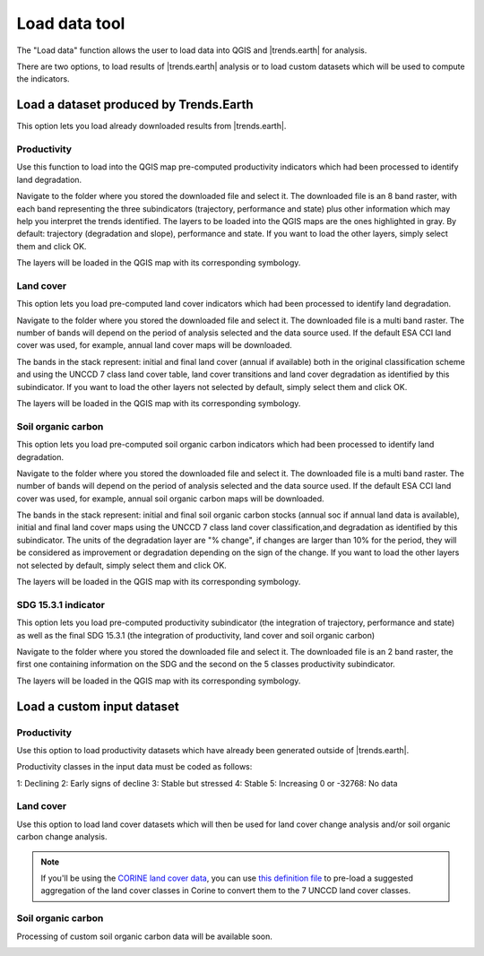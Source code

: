 Load data tool
==============
.. image:: /static/common/ldmt_toolbar_highlight_loaddata.png
   :align: center

The "Load data" function allows the user to load data into QGIS and 
|trends.earth| for analysis.

There are two options, to load results of |trends.earth| analysis or to load
custom datasets which will be used to compute the indicators.

.. image:: /static/documentation/load_data/loaddata_menu.png
   :align: center

Load a dataset produced by Trends.Earth
____________________________________________

This option lets you load already downloaded results from |trends.earth|.
   
Productivity
~~~~~~~~~~~~~~~~~~~~~~~~~~~~~~~~~~~~~~~~~~~

Use this function to load into the QGIS map pre-computed productivity indicators which had been 
processed to identify land degradation.

Navigate to the folder where you stored the downloaded file and select it. The downloaded file is an 8 band raster,
with each band representing the three subindicators (trajectory, performance and state) plus other information which may
help you interpret the trends identified. The layers to be loaded into the QGIS maps are the ones highlighted in gray. By default: trajectory 
(degradation and slope), performance and state. If you want to load the other layers, simply select them and click OK.

.. image:: /static/documentation/load_data/loaddata_trendsearth_productivity.png
   :align: center

The layers will be loaded in the QGIS map with its corresponding symbology.

.. image:: /static/documentation/load_data/loaddata_trendsearth_productivity_loaded.png
   :align: center

Land cover
~~~~~~~~~~~~~~~~~~~~~~~~~~~~~~~~~~~~~~~~~~~

This option lets you load pre-computed land cover indicators which had been 
processed to identify land degradation.

Navigate to the folder where you stored the downloaded file and select it. The downloaded file is a multi band raster. The number 
of bands will depend on the period of analysis selected and the data source used. If the default ESA CCI land cover was used, for example,
annual land cover maps will be downloaded. 

The bands in the stack represent: initial and final land cover (annual if available) both in the original classification scheme and using
the UNCCD 7 class land cover table, land cover transitions and land cover degradation as
identified by this subindicator. If you want to load the other layers not selected by default, simply select them and click OK.

.. image:: /static/documentation/load_data/loaddata_trendsearth_landcover.png
   :align: center

The layers will be loaded in the QGIS map with its corresponding symbology.

.. image:: /static/documentation/load_data/loaddata_trendsearth_landcover_loaded.png
   :align: center

   
Soil organic carbon
~~~~~~~~~~~~~~~~~~~~~~~~~~~~~~~~~~~~~~~~~~~

This option lets you load pre-computed soil organic carbon indicators which had been 
processed to identify land degradation.

Navigate to the folder where you stored the downloaded file and select it. The downloaded file is a multi band raster. The number 
of bands will depend on the period of analysis selected and the data source used. If the default ESA CCI land cover was used, for example,
annual soil organic carbon maps will be downloaded. 

The bands in the stack represent: initial and final soil organic carbon stocks (annual soc if annual land data is available),
initial and final land cover maps using the UNCCD 7 class land cover classification,and degradation as identified by this
subindicator. The units of the degradation layer are "% change", if changes are larger than 10% for the period, they will be 
considered as improvement or degradation depending on the sign of the change. If you want to load the other layers not
selected by default, simply select them and click OK.

.. image:: /static/documentation/load_data/loaddata_trendsearth_soc.png
   :align: center

The layers will be loaded in the QGIS map with its corresponding symbology.

.. image:: /static/documentation/load_data/loaddata_trendsearth_soc_loaded.png
   :align: center

      
SDG 15.3.1 indicator
~~~~~~~~~~~~~~~~~~~~~~~~~~~~~~~~~~~~~~~~~~~

This option lets you load pre-computed productivity subindicator (the integration of trajectory,
performance and state) as well as the final SDG 15.3.1 (the integration of productivity,
land cover and soil organic carbon)

Navigate to the folder where you stored the downloaded file and select it. The downloaded file is an 2 band raster, the first one
containing information on the SDG and the second on the 5 classes productivity subindicator.

.. image:: /static/documentation/load_data/loaddata_trendsearth_sdg.png
   :align: center

The layers will be loaded in the QGIS map with its corresponding symbology.

.. image:: /static/documentation/load_data/loaddata_trendsearth_sdg_loaded.png
   :align: center

   
Load a custom input dataset
____________________________________________
   

Productivity
~~~~~~~~~~~~~~~~~~~~~~~~~~~~~~~~~~~~~~~~~~~

Use this option to load productivity datasets which have already been generated outside of |trends.earth|. 

Productivity classes in the input data must be coded as follows:

1: Declining
2: Early signs of decline
3: Stable but stressed
4: Stable
5: Increasing
0 or -32768: No data

.. image:: /static/documentation/load_data/loaddata_landproductivity.png
   :align: center
   

Land cover
~~~~~~~~~~~~~~~~~~~~~~~~~~~~~~~~~~~~~~~~~~~

Use this option to load land cover datasets which will then be used for land 
cover change analysis and/or soil organic carbon change analysis.

.. image:: /static/documentation/load_data/loaddata_landcover.png
   :align: center

.. note:: If you'll be using the `CORINE land cover data
   <https://www.eea.europa.eu/publications/COR0-landcover>`_, you can use `this
   definition file 
   <https://s3.amazonaws.com/trends.earth/sharing/Corine_Land_Cover_to_UNCCD_TrendsEarth_Definition.json>`_ 
   to pre-load a suggested aggregation of the land cover classes in Corine to 
   convert them to the 7 UNCCD land cover classes.

Soil organic carbon
~~~~~~~~~~~~~~~~~~~~~~~~~~~~~~~~~~~~~~~~~~~

Processing of custom soil organic carbon data will be available soon.

.. image:: /static/documentation/load_data/custom_soc.png
   :align: center
